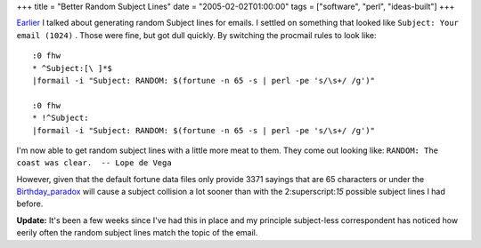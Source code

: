 +++
title = "Better Random Subject Lines"
date = "2005-02-02T01:00:00"
tags = ["software", "perl", "ideas-built"]
+++



Earlier_ I talked about generating random Subject lines for emails.  I settled on something that looked like  ``Subject: Your email (1024)`` .  Those were fine, but got dull quickly.  By switching the procmail rules to look like:


::

   :0 fhw
   * ^Subject:[\ ]*$
   |formail -i "Subject: RANDOM: $(fortune -n 65 -s | perl -pe 's/\s+/ /g')"

   :0 fhw
   * !^Subject:
   |formail -i "Subject: RANDOM: $(fortune -n 65 -s | perl -pe 's/\s+/ /g')"


I'm now able to get random subject lines with a little more meat to them.  They come out looking like:  ``RANDOM: The coast was clear.  -- Lope de Vega`` 

However, given that the default fortune data files only provide 3371 sayings that are 65 characters or under the Birthday_paradox_ will cause a subject collision a lot sooner than with the 2:superscript:`15` possible subject lines I had before.

**Update:**  It's been a few weeks since I've had this in place and my principle subject-less correspondent has noticed how eerily often the random subject lines match the topic of the email.







.. _Earlier: /unblog/post/2005-01-24

.. _Birthday_paradox: http://en.wikipedia.org/wiki/Birthday_problem



.. date: 1107324000
.. tags: perl,ideas-built,software
